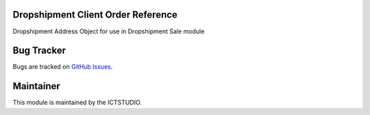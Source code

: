 .. image:: https://img.shields.io/badge/License-LGPL%20v3-blue.svg
    :alt: License: LGPL-3

Dropshipment Client Order Reference
====================
Dropshipment Address Object for use in Dropshipment Sale module

Bug Tracker
===========
Bugs are tracked on `GitHub Issues <https://github.com/ICTSTUDIO/odoo-extra-addons/issues>`_.

Maintainer
==========
.. image:: https://www.ictstudio.eu/github_logo.png
   :alt: ICTSTUDIO
   :target: https://www.ictstudio.eu

This module is maintained by the ICTSTUDIO.